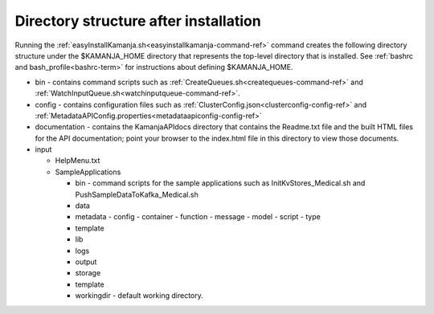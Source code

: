 

.. _dir-struct-install:

Directory structure after installation
======================================

Running the :ref:`easyInstallKamanja.sh<easyinstallkamanja-command-ref>` command
creates the following directory structure under the
$KAMANJA_HOME directory that represents the top-level directory
that is installed.
See :ref:`bashrc and bash_profile<bashrc-term>`
for instructions about defining $KAMANJA_HOME.

- bin - contains command scripts such as
  :ref:`CreateQueues.sh<createqueues-command-ref>`
  and :ref:`WatchInputQueue.sh<watchinputqueue-command-ref>`.
- config - contains configuration files such as
  :ref:`ClusterConfig.json<clusterconfig-config-ref>`
  and :ref:`MetadataAPIConfig.properties<metadataapiconfig-config-ref>`
- documentation - contains the KamanjaAPIdocs directory
  that contains the Readme.txt file
  and the built HTML files for the API documentation;
  point your browser to the index.html file in this directory
  to view those documents.
- input

  - HelpMenu.txt
  - SampleApplications

    - bin - command scripts for the sample applications
      such as InitKvStores_Medical.sh and PushSampleDataToKafka_Medical.sh
    - data
    - metadata
      - config
      - container
      - function
      - message
      - model
      - script
      - type
    - template

    - lib
    - logs
    - output
    - storage
    - template
    - workingdir - default working directory.
